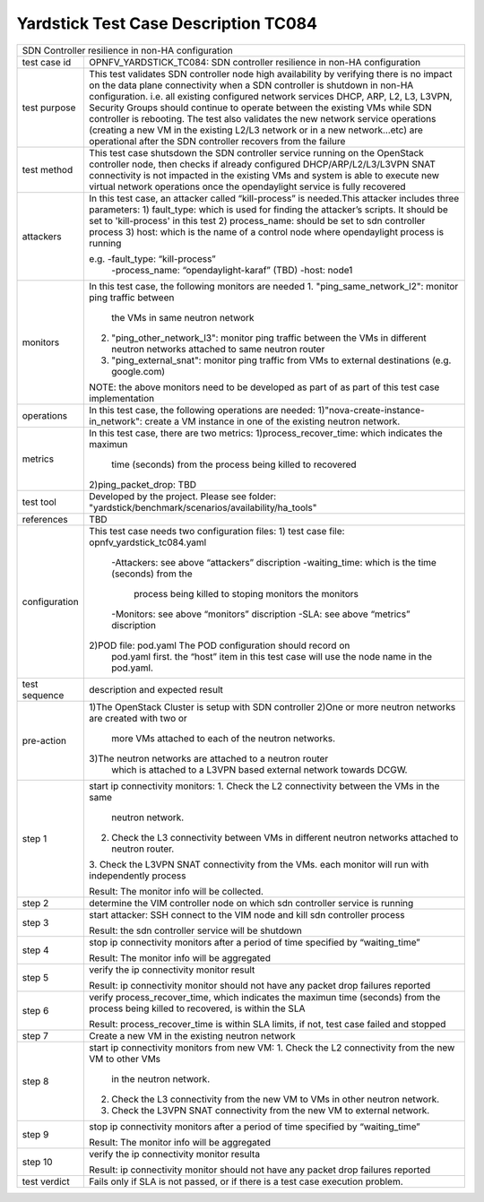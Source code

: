 .. This work is licensed under a Creative Commons Attribution 4.0 International
.. License.
.. http://creativecommons.org/licenses/by/4.0
.. (c) OPNFV, Huawei Technologies Co.,Ltd and others.

*************************************
Yardstick Test Case Description TC084
*************************************

+-----------------------------------------------------------------------------+
|SDN Controller resilience in non-HA configuration                            |
|                                                                             |
+--------------+--------------------------------------------------------------+
|test case id  | OPNFV_YARDSTICK_TC084: SDN controller resilience in          |
|              | non-HA configuration                                         |
|              |                                                              |
+--------------+--------------------------------------------------------------+
|test purpose  | This test validates SDN controller node high availability by |
|              | verifying there is no impact on the data plane connectivity  |
|              | when a SDN controller is shutdown in non-HA configuration.   |
|              | i.e. all existing configured network services DHCP, ARP, L2, |
|              | L3, L3VPN, Security Groups should continue to operate        |
|              | between the existing VMs while SDN controller is rebooting.  |
|              | The test also validates the new network service operations   |
|              | (creating a new VM in the existing L2/L3 network or in a new |
|              | network...etc) are operational after the SDN controller      |
|              | recovers from the failure                                    |
|              |                                                              |
+--------------+--------------------------------------------------------------+
|test method   | This test case shutsdown the SDN controller service running  |
|              | on the OpenStack controller node, then checks if already     |
|              | configured DHCP/ARP/L2/L3/L3VPN SNAT connectivity is not     |
|              | impacted in the existing VMs and system is able to execute   |
|              | new virtual network operations once the opendaylight service |
|              | is fully recovered                                           |
|              |                                                              |
+--------------+--------------------------------------------------------------+
|attackers     | In this test case, an attacker called “kill-process” is      |
|              | needed.This attacker includes three parameters:              |
|              | 1) fault_type: which is used for finding the attacker’s      |
|              | scripts. It should be set to 'kill-process' in this test     |
|              | 2) process_name: should be set to sdn controller process     |
|              | 3) host: which is the name of a control node where           |
|              | opendaylight process is running                              |
|              |                                                              |
|              | e.g. -fault_type: “kill-process”                             |
|              |      -process_name: “opendaylight-karaf” (TBD)               |
|              |      -host: node1                                            |
|              |                                                              |
+--------------+--------------------------------------------------------------+
|monitors      | In this test case, the following monitors are needed         |
|              | 1. "ping_same_network_l2": monitor ping traffic between      |
|              |    the VMs in same neutron network                           |
|              | 2. "ping_other_network_l3": monitor ping traffic between     |
|              |    the VMs in different neutron networks attached to same    |
|              |    neutron router                                            |
|              | 3. "ping_external_snat": monitor ping traffic from VMs to    |
|              |    external destinations (e.g. google.com)                   |
|              | NOTE: the above monitors need to be developed as part of     |
|              | as part of this test case implementation                     |
|              |                                                              |
+--------------+--------------------------------------------------------------+
|operations    | In this test case, the following operations are needed:      |
|              | 1)"nova-create-instance-in_network": create a VM instance    |
|              | in one of the existing neutron network.                      |
|              |                                                              |
+--------------+--------------------------------------------------------------+
|metrics       | In this test case, there are two metrics:                    | 
|              | 1)process_recover_time: which indicates the maximun          |
|              |   time (seconds) from the process being killed to recovered  |
|              | 2)ping_packet_drop: TBD                                      |
|              |                                                              |
+--------------+--------------------------------------------------------------+
|test tool     | Developed by the project. Please see folder:                 |
|              | "yardstick/benchmark/scenarios/availability/ha_tools"        |
|              |                                                              |
+--------------+--------------------------------------------------------------+
|references    | TBD                                                          |
|              |                                                              |
+--------------+--------------------------------------------------------------+
|configuration | This test case needs two configuration files:                |
|              | 1) test case file: opnfv_yardstick_tc084.yaml                |
|              |    -Attackers: see above “attackers” discription             |
|              |    -waiting_time: which is the time (seconds) from the       |
|              |     process being killed to stoping monitors the monitors    |
|              |    -Monitors: see above “monitors” discription               |
|              |    -SLA: see above “metrics” discription                     |
|              | 2)POD file: pod.yaml The POD configuration should record on  |
|              |   pod.yaml first. the “host” item in this test case will use |
|              |   the node name in the pod.yaml.                             |
|              |                                                              |
+--------------+--------------------------------------------------------------+
|test sequence | description and expected result                              |
|              |                                                              |
+--------------+--------------------------------------------------------------+
|pre-action    | 1)The OpenStack Cluster is setup with SDN controller         |
|              | 2)One or more neutron networks are created with two or       |
|              |   more VMs attached to each of the neutron networks.         |
|              | 3)The neutron networks are attached to a neutron router      |
|              |   which is attached to a L3VPN based external network        |
|              |   towards DCGW.                                              |
|              |                                                              |
+--------------+--------------------------------------------------------------+
|step 1        | start ip connectivity monitors:                              |
|              | 1. Check the L2 connectivity between the VMs in the same     |
|              |    neutron network.                                          |
|              | 2. Check the L3 connectivity between VMs in different        |
|              |    neutron networks attached to neutron router.              |
|              | 3. Check the L3VPN SNAT connectivity from the VMs.           |
|              | each monitor will run with independently process             |
|              |                                                              |
|              | Result: The monitor info will be collected.                  |
|              |                                                              |
+--------------+--------------------------------------------------------------+
|step 2        | determine the VIM controller node on which sdn controller    |
|              | service is running                                           |
|              |                                                              |
+--------------+--------------------------------------------------------------+
|step 3        | start attacker:                                              |
|              | SSH connect to the VIM node and kill sdn controller process  |
|              |                                                              |
|              | Result: the sdn controller service will be shutdown          |
|              |                                                              |
+--------------+--------------------------------------------------------------+
|step 4        | stop ip connectivity monitors after a period of time         |
|              | specified by “waiting_time”                                  |
|              |                                                              |
|              | Result: The monitor info will be aggregated                  |
|              |                                                              |
+--------------+--------------------------------------------------------------+
|step 5        | verify the ip connectivity monitor result                    |
|              |                                                              |
|              | Result: ip connectivity monitor should not have any packet   |
|              | drop failures reported                                       |
|              |                                                              |
+--------------+--------------------------------------------------------------+
|step 6        | verify process_recover_time, which indicates the maximun     |
|              | time (seconds) from the process being killed to recovered,   |
|              | is within the SLA                                            | 
|              |                                                              |
|              | Result: process_recover_time is within SLA limits, if not,   |
|              | test case failed and stopped                                 |
|              |                                                              |
+--------------+--------------------------------------------------------------+
|step 7        | Create a new VM in the existing neutron network              |
|              |                                                              |
+--------------+--------------------------------------------------------------+
|step 8        | start ip connectivity monitors from new VM:                  |
|              | 1. Check the L2 connectivity from the new VM to other VMs    |
|              |    in the neutron network.                                   |
|              | 2. Check the L3 connectivity from the new VM to VMs in       |
|              |    other neutron network.                                    |
|              | 3. Check the L3VPN SNAT connectivity from the new VM to      |
|              |    external network.                                         | 
|              |                                                              |
+--------------+--------------------------------------------------------------+
|step 9        | stop ip connectivity monitors after a period of time         |
|              | specified by “waiting_time”                                  |
|              |                                                              |
|              | Result: The monitor info will be aggregated                  |
|              |                                                              |
+--------------+--------------------------------------------------------------+
|step 10       | verify the ip connectivity monitor resulta                   |
|              |                                                              |
|              | Result: ip connectivity monitor should not have any packet   |
|              | drop failures reported                                       |
|              |                                                              |
+--------------+--------------------------------------------------------------+
|test verdict  | Fails only if SLA is not passed, or if there is a test case  |
|              | execution problem.                                           |
|              |                                                              |
+--------------+--------------------------------------------------------------+
